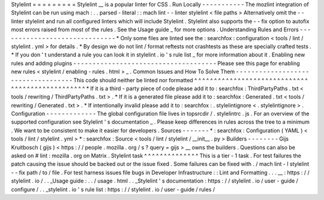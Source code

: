 Stylelint
=
=
=
=
=
=
=
=
=
Stylelint
__
is
a
popular
linter
for
CSS
.
Run
Locally
-
-
-
-
-
-
-
-
-
-
-
The
mozlint
integration
of
Stylelint
can
be
run
using
mach
:
.
.
parsed
-
literal
:
:
mach
lint
-
-
linter
stylelint
<
file
paths
>
Alternatively
omit
the
-
-
linter
stylelint
and
run
all
configured
linters
which
will
include
Stylelint
.
Stylelint
also
supports
the
-
-
fix
option
to
autofix
most
errors
raised
from
most
of
the
rules
.
See
the
Usage
guide
_
for
more
options
.
Understanding
Rules
and
Errors
-
-
-
-
-
-
-
-
-
-
-
-
-
-
-
-
-
-
-
-
-
-
-
-
-
-
-
-
-
-
*
Only
some
files
are
linted
see
the
:
searchfox
:
configuration
<
tools
/
lint
/
stylelint
.
yml
>
for
details
.
*
By
design
we
do
not
lint
/
format
reftests
not
crashtests
as
these
are
specially
crafted
tests
.
*
If
you
don
'
t
understand
a
rule
you
can
look
it
in
stylelint
.
io
'
s
rule
list
_
for
more
information
about
it
.
Enabling
new
rules
and
adding
plugins
-
-
-
-
-
-
-
-
-
-
-
-
-
-
-
-
-
-
-
-
-
-
-
-
-
-
-
-
-
-
-
-
-
-
-
-
-
Please
see
this
page
for
enabling
new
rules
<
stylelint
/
enabling
-
rules
.
html
>
_
.
Common
Issues
and
How
To
Solve
Them
-
-
-
-
-
-
-
-
-
-
-
-
-
-
-
-
-
-
-
-
-
-
-
-
-
-
-
-
-
-
-
-
-
-
-
This
code
should
neither
be
linted
nor
formatted
^
^
^
^
^
^
^
^
^
^
^
^
^
^
^
^
^
^
^
^
^
^
^
^
^
^
^
^
^
^
^
^
^
^
^
^
^
^
^
^
^
^
^
^
^
^
^
^
*
If
it
is
a
third
-
party
piece
of
code
please
add
it
to
:
searchfox
:
ThirdPartyPaths
.
txt
<
tools
/
rewriting
/
ThirdPartyPaths
.
txt
>
.
*
If
it
is
a
generated
file
please
add
it
to
:
searchfox
:
Generated
.
txt
<
tools
/
rewriting
/
Generated
.
txt
>
.
*
If
intentionally
invalid
please
add
it
to
:
searchfox
:
.
stylelintignore
<
.
stylelintignore
>
.
Configuration
-
-
-
-
-
-
-
-
-
-
-
-
-
The
global
configuration
file
lives
in
topsrcdir
/
.
stylelintrc
.
js
.
For
an
overview
of
the
supported
configuration
see
Stylelint
'
s
documentation
_
.
Please
keep
differences
in
rules
across
the
tree
to
a
minimum
.
We
want
to
be
consistent
to
make
it
easier
for
developers
.
Sources
-
-
-
-
-
-
-
*
:
searchfox
:
Configuration
(
YAML
)
<
tools
/
lint
/
stylelint
.
yml
>
*
:
searchfox
:
Source
<
tools
/
lint
/
stylelint
/
__init__
.
py
>
Builders
-
-
-
-
-
-
-
-
Gijs
Kruitbosch
(
gijs
)
<
https
:
/
/
people
.
mozilla
.
org
/
s
?
query
=
gijs
>
__
owns
the
builders
.
Questions
can
also
be
asked
on
#
lint
:
mozilla
.
org
on
Matrix
.
Stylelint
task
^
^
^
^
^
^
^
^
^
^
^
^
^
^
This
is
a
tier
-
1
task
.
For
test
failures
the
patch
causing
the
issue
should
be
backed
out
or
the
issue
fixed
.
Some
failures
can
be
fixed
with
.
/
mach
lint
-
l
stylelint
-
-
fix
path
/
to
/
file
.
For
test
harness
issues
file
bugs
in
Developer
Infrastructure
:
:
Lint
and
Formatting
.
.
.
__
:
https
:
/
/
stylelint
.
io
/
.
.
_Usage
guide
:
.
.
/
usage
.
html
.
.
_Stylelint
'
s
documentation
:
https
:
/
/
stylelint
.
io
/
user
-
guide
/
configure
/
.
.
_stylelint
.
io
'
s
rule
list
:
https
:
/
/
stylelint
.
io
/
user
-
guide
/
rules
/
